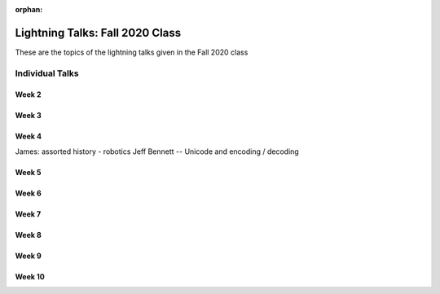 :orphan:


################################
Lightning Talks: Fall 2020 Class
################################

These are the topics of the lightning talks given in the Fall 2020 class

Individual Talks
================

Week 2
------


Week 3
------


Week 4
------

James: assorted history - robotics
Jeff Bennett -- Unicode and encoding / decoding

Week 5
------


Week 6
------


Week 7
------


Week 8
------


Week 9
------


Week 10
-------

